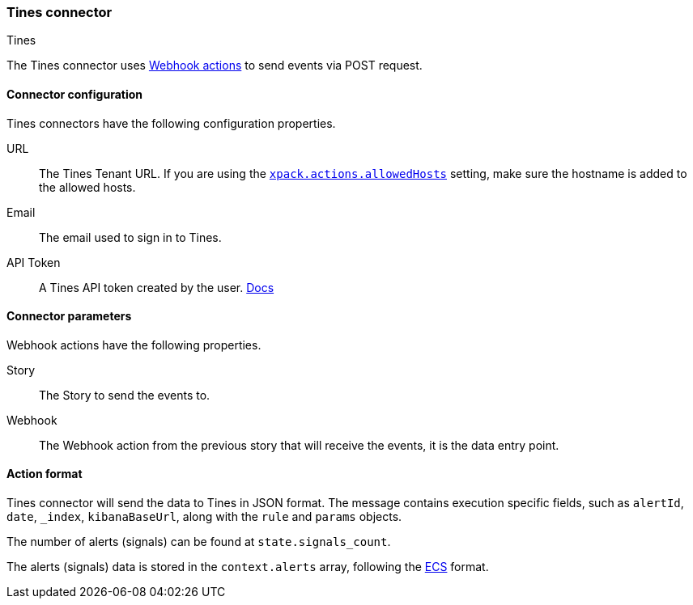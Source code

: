 [role="xpack"]
[[tines-action-type]]
=== Tines connector
++++
<titleabbrev>Tines</titleabbrev>
++++

The Tines connector uses https://www.tines.com/docs/actions/types/webhook[Webhook actions] to send events via POST request.

[float]
[[tines-connector-configuration]]
==== Connector configuration

Tines connectors have the following configuration properties.

URL::        The Tines Tenant URL. If you are using the <<action-settings, `xpack.actions.allowedHosts`>> setting, make sure the hostname is added to the allowed hosts.
Email::      The email used to sign in to Tines.
API Token::  A Tines API token created by the user. https://www.tines.com/api/authentication#generate-api-token[Docs]

[float]
[[tines-connector-parameters]]
==== Connector parameters

Webhook actions have the following properties.

Story::   The Story to send the events to.
Webhook:: The Webhook action from the previous story that will receive the events, it is the data entry point. 

[float]
[[tines-action-format]]
==== Action format

Tines connector will send the data to Tines in JSON format. 
The message contains execution specific fields, such as `alertId`, `date`, `_index`, `kibanaBaseUrl`, along with the `rule` and `params` objects. 

The number of alerts (signals) can be found at `state.signals_count`.

The alerts (signals) data is stored in the `context.alerts` array, following the https://www.elastic.co/guide/en/ecs/current/ecs-field-reference.html[ECS] format.
